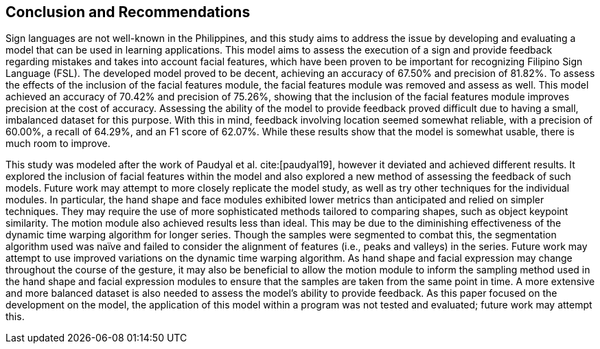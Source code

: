 [#conclusion]
== Conclusion and Recommendations

Sign languages are not well-known in the Philippines, and this study aims to address the issue by developing and evaluating a model that can be used in learning applications. This model aims to assess the execution of a sign and provide feedback regarding mistakes and takes into account facial features, which have been proven to be important for recognizing Filipino Sign Language (FSL). The developed model proved to be decent, achieving an accuracy of 67.50% and precision of 81.82%. To assess the effects of the inclusion of the facial features module, the facial features module was removed and assess as well. This model achieved an accuracy of 70.42% and precision of 75.26%, showing that the inclusion of the facial features module improves precision at the cost of accuracy. Assessing the ability of the model to provide feedback proved difficult due to having a small, imbalanced dataset for this purpose. With this in mind, feedback involving location seemed somewhat reliable, with a precision of 60.00%, a recall of 64.29%, and an F1 score of 62.07%. While these results show that the model is somewhat usable, there is much room to improve.

This study was modeled after the work of Paudyal et al. cite:[paudyal19], however it deviated and achieved different results. It explored the inclusion of facial features within the model and also explored a new method of assessing the feedback of such models. Future work may attempt to more closely replicate the model study, as well as try other techniques for the individual modules. In particular, the hand shape and face modules exhibited lower metrics than anticipated and relied on simpler techniques. They may require the use of more sophisticated methods tailored to comparing shapes, such as object keypoint similarity. The motion module also achieved results less than ideal. This may be due to the diminishing effectiveness of the dynamic time warping algorithm for longer series. Though the samples were segmented to combat this, the segmentation algorithm used was naïve and failed to consider the alignment of features (i.e., peaks and valleys) in the series. Future work may attempt to use improved variations on the dynamic time warping algorithm. As hand shape and facial expression may change throughout the course of the gesture, it may also be beneficial to allow the motion module to inform the sampling method used in the hand shape and facial expression modules to ensure that the samples are taken from the same point in time. A more extensive and more balanced dataset is also needed to assess the model's ability to provide feedback. As this paper focused on the development on the model, the application of this model within a program was not tested and evaluated; future work may attempt this.

